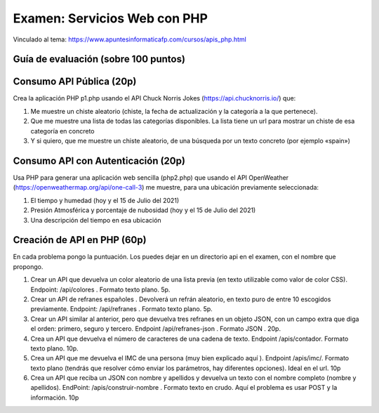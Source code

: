 ==================================================
Examen: Servicios Web con PHP
==================================================

Vinculado al tema: https://www.apuntesinformaticafp.com/cursos/apis_php.html

Guía de evaluación (sobre 100 puntos)
=======================================

Consumo API Pública (20p)
===============================================================

Crea la aplicación PHP p1.php usando el API Chuck Norris Jokes (https://api.chucknorris.io/) que:

#. Me muestre un chiste aleatorio (chiste, la fecha de actualización y la categoría a la que pertenece).

#. Que me muestre una lista de todas las categorías disponibles. La lista tiene un url para mostrar un chiste de esa categoría en concreto

#. Y si quiero, que me muestre un chiste aleatorio, de una búsqueda por un texto concreto (por ejemplo «spain»)

Consumo API con Autenticación (20p)
===============================================================

Usa PHP para generar una aplicación web sencilla (php2.php) que usando el API OpenWeather (https://openweathermap.org/api/one-call-3) me muestre, para una ubicación previamente seleccionada:

#. El tiempo y humedad (hoy y el 15 de Julio del 2021)

#. Presión Atmosférica y porcentaje de nubosidad (hoy y el 15 de Julio del 2021)

#. Una descripción del tiempo en esa ubicación

Creación de API en PHP (60p)
======================

En cada problema pongo la puntuación. Los puedes dejar en un directorio api en el examen, con el nombre que propongo. 

#. Crear un API que devuelva un color aleatorio de una lista previa (en texto utilizable como valor de color CSS). Endpoint: /api/colores . Formato texto plano. 5p. 

#. Crear un API de refranes españoles . Devolverá un refrán aleatorio, en texto puro de entre 10 escogidos previamente. Endpoint: /api/refranes . Formato texto plano. 5p. 

#. Crear un API similar al anterior, pero que devuelva tres refranes en un objeto JSON, con un campo extra que diga el orden: primero, seguro y tercero. Endpoint /api/refranes-json . Formato JSON . 20p.

#. Crea un API que devuelva el número de caracteres de una cadena de texto. Endpoint /apis/contador. Formato texto plano. 10p. 

#. Crea un API que me devuelva el IMC de una persona (muy bien explicado aquí ). Endpoint /apis/imc/. Formato texto plano (tendrás que resolver cómo enviar los parámetros, hay diferentes opciones). Ideal en el url. 10p

#. Crea un API que reciba un JSON con nombre y apellidos y devuelva un texto con el nombre completo (nombre y apellidos). EndPoint: /apis/construir-nombre . Formato texto en crudo. Aquí el problema es usar POST y la información. 10p